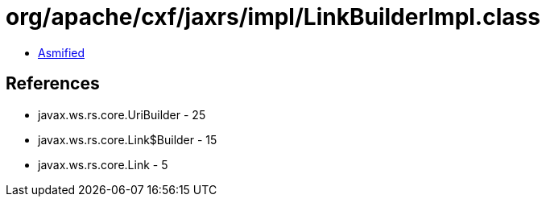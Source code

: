 = org/apache/cxf/jaxrs/impl/LinkBuilderImpl.class

 - link:LinkBuilderImpl-asmified.java[Asmified]

== References

 - javax.ws.rs.core.UriBuilder - 25
 - javax.ws.rs.core.Link$Builder - 15
 - javax.ws.rs.core.Link - 5
